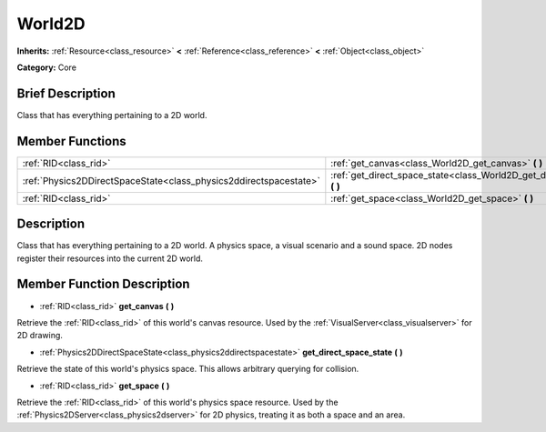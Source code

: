 .. Generated automatically by doc/tools/makerst.py in Godot's source tree.
.. DO NOT EDIT THIS FILE, but the World2D.xml source instead.
.. The source is found in doc/classes or modules/<name>/doc_classes.

.. _class_World2D:

World2D
=======

**Inherits:** :ref:`Resource<class_resource>` **<** :ref:`Reference<class_reference>` **<** :ref:`Object<class_object>`

**Category:** Core

Brief Description
-----------------

Class that has everything pertaining to a 2D world.

Member Functions
----------------

+--------------------------------------------------------------------+---------------------------------------------------------------------------------+
| :ref:`RID<class_rid>`                                              | :ref:`get_canvas<class_World2D_get_canvas>` **(** **)**                         |
+--------------------------------------------------------------------+---------------------------------------------------------------------------------+
| :ref:`Physics2DDirectSpaceState<class_physics2ddirectspacestate>`  | :ref:`get_direct_space_state<class_World2D_get_direct_space_state>` **(** **)** |
+--------------------------------------------------------------------+---------------------------------------------------------------------------------+
| :ref:`RID<class_rid>`                                              | :ref:`get_space<class_World2D_get_space>` **(** **)**                           |
+--------------------------------------------------------------------+---------------------------------------------------------------------------------+

Description
-----------

Class that has everything pertaining to a 2D world. A physics space, a visual scenario and a sound space. 2D nodes register their resources into the current 2D world.

Member Function Description
---------------------------

.. _class_World2D_get_canvas:

- :ref:`RID<class_rid>` **get_canvas** **(** **)**

Retrieve the :ref:`RID<class_rid>` of this world's canvas resource. Used by the :ref:`VisualServer<class_visualserver>` for 2D drawing.

.. _class_World2D_get_direct_space_state:

- :ref:`Physics2DDirectSpaceState<class_physics2ddirectspacestate>` **get_direct_space_state** **(** **)**

Retrieve the state of this world's physics space. This allows arbitrary querying for collision.

.. _class_World2D_get_space:

- :ref:`RID<class_rid>` **get_space** **(** **)**

Retrieve the :ref:`RID<class_rid>` of this world's physics space resource. Used by the :ref:`Physics2DServer<class_physics2dserver>` for 2D physics, treating it as both a space and an area.


